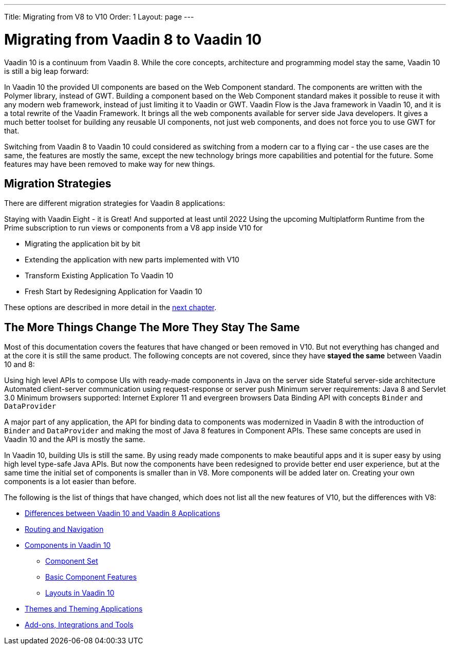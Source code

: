 ---
Title: Migrating from V8 to V10
Order: 1
Layout: page
---

= Migrating from Vaadin 8 to Vaadin 10

Vaadin 10 is a continuum from Vaadin 8. While the core concepts, architecture and programming model stay the same,
Vaadin 10 is still a big leap forward:

In Vaadin 10 the provided UI components are based on the Web Component standard. The components are written with the Polymer library,
instead of GWT. Building a component based on the Web Component standard makes it possible to reuse it with any modern web framework,
instead of just limiting it to Vaadin or GWT. Vaadin Flow is the Java framework in Vaadin 10, and it is a total rewrite of the Vaadin Framework.
It brings all the web components available for server side Java developers. It gives a much better toolset for building any reusable UI components,
not just web components, and does not force you to use GWT for that.

Switching from Vaadin 8 to Vaadin 10 could considered as switching from a modern car to a flying car - the use cases are the same,
the features are mostly the same, except the new technology brings more capabilities and potential for the future.
Some features may have been removed to make way for new things.

== Migration Strategies

There are different migration strategies for Vaadin 8 applications:

Staying with Vaadin Eight - it is Great! And supported at least until 2022
Using the upcoming Multiplatform Runtime from the Prime subscription to run views or components from a V8 app inside V10 for

* Migrating the application bit by bit
* Extending the application with new parts implemented with V10
* Transform Existing Application To Vaadin 10
* Fresh Start by Redesigning Application for Vaadin 10

These options are described in more detail in the <<2-migration-strategies#,next chapter>>.

== The More Things Change The More They Stay The Same

Most of this documentation covers the features that have changed or been removed in V10.
But not everything has changed and at the core it is still the same product.
The following concepts are not covered, since they have *stayed the same* between Vaadin 10 and 8:

Using high level APIs to compose UIs with ready-made components in Java on the server side
Stateful server-side architecture
Automated client-server communication using request-response or server push
Minimum server requirements: Java 8 and Servlet 3.0
Minimum browsers supported: Internet Explorer 11 and evergreen browsers
Data Binding API with concepts `Binder` and `DataProvider`

A major part of any application, the API for binding data to components was modernized in Vaadin 8 with the introduction
of `Binder` and `DataProvider` and making the most of Java 8 features in Component APIs.
These same concepts are used in Vaadin 10 and the API is mostly the same.

In Vaadin 10, building UIs is still the same. By using ready made components to make beautiful apps and it is super
easy by using high level type-safe Java APIs. But now the components have been redesigned to provide better end user experience,
but at the same time the initial set of components is smaller than in V8.
More components will be added later on. Creating your own components is a lot easier than before.

The following is the list of things that have changed, which does not list all the new features of V10, but the differences with V8:

* <<3-general-differences#,Differences between Vaadin 10 and Vaadin 8 Applications>>
* <<4-routing-navigation#,Routing and Navigation>>
* <<5-components#,Components in Vaadin 10>>
** <<5-components#Component Set,Component Set>>
** <<5-components#Basic Component Features,Basic Component Features>>
** <<5-components#Layouts in Vaadin 10,Layouts in Vaadin 10>>
* <<6-theming#,Themes and Theming Applications>>
* <<7-tools-integrations#,Add-ons, Integrations and Tools>>
